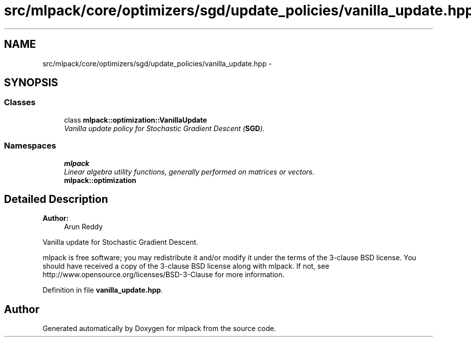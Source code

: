 .TH "src/mlpack/core/optimizers/sgd/update_policies/vanilla_update.hpp" 3 "Sat Mar 25 2017" "Version master" "mlpack" \" -*- nroff -*-
.ad l
.nh
.SH NAME
src/mlpack/core/optimizers/sgd/update_policies/vanilla_update.hpp \- 
.SH SYNOPSIS
.br
.PP
.SS "Classes"

.in +1c
.ti -1c
.RI "class \fBmlpack::optimization::VanillaUpdate\fP"
.br
.RI "\fIVanilla update policy for Stochastic Gradient Descent (\fBSGD\fP)\&. \fP"
.in -1c
.SS "Namespaces"

.in +1c
.ti -1c
.RI " \fBmlpack\fP"
.br
.RI "\fILinear algebra utility functions, generally performed on matrices or vectors\&. \fP"
.ti -1c
.RI " \fBmlpack::optimization\fP"
.br
.in -1c
.SH "Detailed Description"
.PP 

.PP
\fBAuthor:\fP
.RS 4
Arun Reddy
.RE
.PP
Vanilla update for Stochastic Gradient Descent\&.
.PP
mlpack is free software; you may redistribute it and/or modify it under the terms of the 3-clause BSD license\&. You should have received a copy of the 3-clause BSD license along with mlpack\&. If not, see http://www.opensource.org/licenses/BSD-3-Clause for more information\&. 
.PP
Definition in file \fBvanilla_update\&.hpp\fP\&.
.SH "Author"
.PP 
Generated automatically by Doxygen for mlpack from the source code\&.
